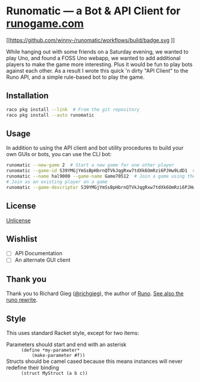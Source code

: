 #+startup: indent
* Runomatic --- a Bot & API Client for [[https://runogame.com/][runogame.com]]
[[https://github.com/winny-/runomatic/actions/][ [[https://github.com/winny-/runomatic/workflows/build/badge.svg]] ]]

While hanging out with some friends on a Saturday evening, we wanted to play
Uno, and found a FOSS Uno webapp, we wanted to add additional players to make
the game more interesting.  Plus it would be fun to play bots against
each other.  As a result I wrote this quick 'n dirty "API Client" to the Runo
API, and a simple rule-based bot to play the game.

[[file:demo.gif]]

** Installation
#+BEGIN_SRC sh
raco pkg install --link  # From the git repository
raco pkg install --auto runomatic
#+END_SRC
** Usage
In addition to using the API client and bot utility procedures to build your
own GUIs or bots, you can use the CLI bot:
#+BEGIN_SRC sh
runomatic --new-game 2  # Start a new game for one other player
runomatic --game-id S39YMGjYmSsBpHbrnQTVkJqgRxw7tdXk6OmRzi6PJHw9LdD1  # Join a game using the Game ID
runomatic --name hal9000 --game-name Game70512  # Join a game using the Game Name with player name hal9000
# Join as an existing player on a game
runomatic --game-descriptor S39YMGjYmSsBpHbrnQTVkJqgRxw7tdXk6OmRzi6PJHw9LdD1:9p0X8W87LH8nujcLoGKDMVFIT5u1daR7LlybTKzKnTeJGR2z
#+END_SRC
** License
[[file:LICENSE][Unlicense]]
** Wishlist
- [ ] API Documentation
- [ ] An alternate GUI client
** Thank you
Thank you to Richard Gieg ([[https://github.com/richgieg][@richgieg]]), the author of [[https://github.com/richgieg/runo][Runo]].  [[https://github.com/richgieg/runogame][See also the runo rewrite]].
** Style
This uses standard Racket style, except for two items:
- Parameters should start and end with an asterisk :: =(define *my-parameter*
     (make-parameter #f))=
- Structs should be camel cased because this means instances will never redefine their binding :: 
  =(struct MyStruct (a b c))=
